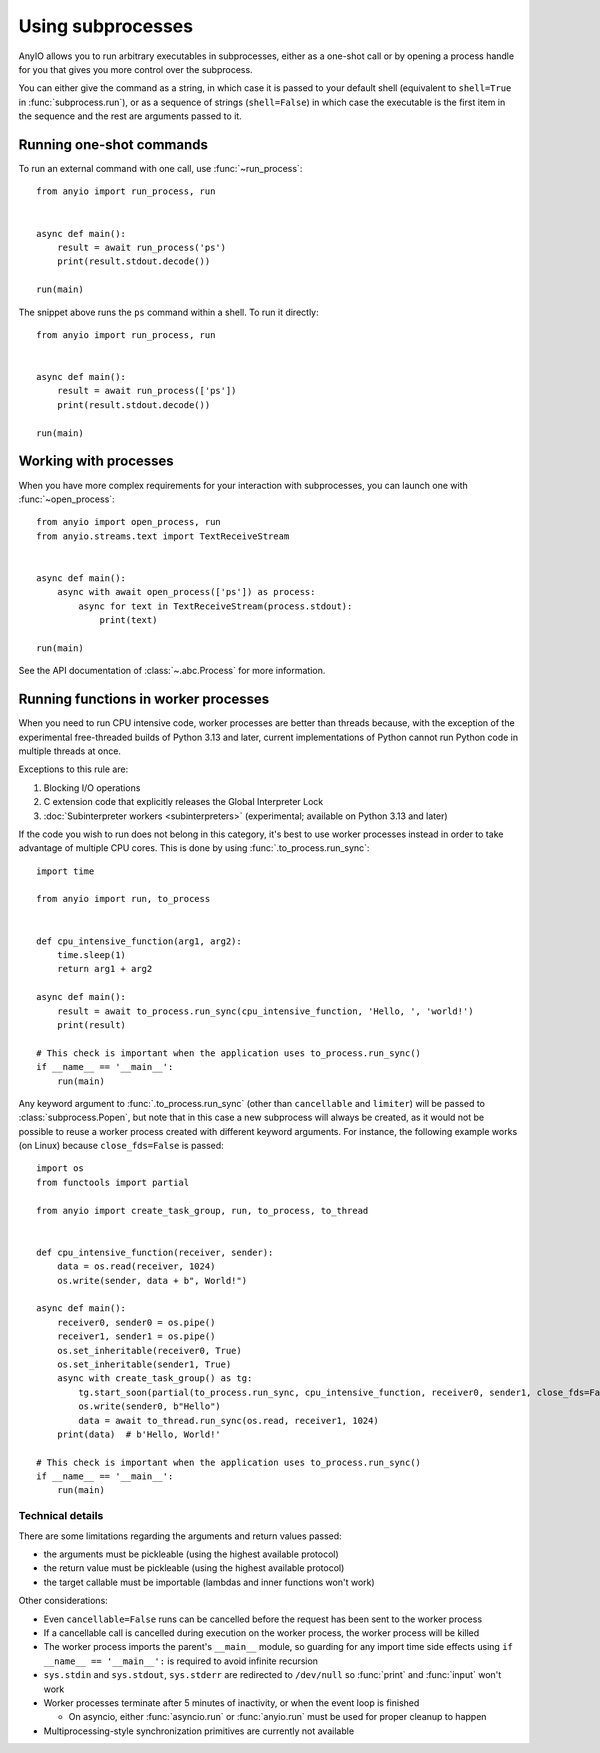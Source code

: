 Using subprocesses
==================

.. py:currentmodule:: anyio

AnyIO allows you to run arbitrary executables in subprocesses, either as a one-shot call
or by opening a process handle for you that gives you more control over the subprocess.

You can either give the command as a string, in which case it is passed to your default
shell (equivalent to ``shell=True`` in :func:`subprocess.run`), or as a sequence of
strings (``shell=False``) in which case the executable is the first item in the sequence
and the rest are arguments passed to it.

Running one-shot commands
-------------------------

To run an external command with one call, use :func:`~run_process`::

    from anyio import run_process, run


    async def main():
        result = await run_process('ps')
        print(result.stdout.decode())

    run(main)

The snippet above runs the ``ps`` command within a shell. To run it directly::

    from anyio import run_process, run


    async def main():
        result = await run_process(['ps'])
        print(result.stdout.decode())

    run(main)

Working with processes
----------------------

When you have more complex requirements for your interaction with subprocesses, you can
launch one with :func:`~open_process`::

    from anyio import open_process, run
    from anyio.streams.text import TextReceiveStream


    async def main():
        async with await open_process(['ps']) as process:
            async for text in TextReceiveStream(process.stdout):
                print(text)

    run(main)

See the API documentation of :class:`~.abc.Process` for more information.

.. _RunInProcess:

Running functions in worker processes
-------------------------------------

When you need to run CPU intensive code, worker processes are better than threads
because, with the exception of the experimental free-threaded builds of Python 3.13 and
later, current implementations of Python cannot run Python code in multiple threads at
once.

Exceptions to this rule are:

#. Blocking I/O operations
#. C extension code that explicitly releases the Global Interpreter Lock
#. :doc:`Subinterpreter workers <subinterpreters>`
   (experimental; available on Python 3.13 and later)

If the code you wish to run does not belong in this category, it's best to use worker
processes instead in order to take advantage of multiple CPU cores.
This is done by using :func:`.to_process.run_sync`::

    import time

    from anyio import run, to_process


    def cpu_intensive_function(arg1, arg2):
        time.sleep(1)
        return arg1 + arg2

    async def main():
        result = await to_process.run_sync(cpu_intensive_function, 'Hello, ', 'world!')
        print(result)

    # This check is important when the application uses to_process.run_sync()
    if __name__ == '__main__':
        run(main)

Any keyword argument to :func:`.to_process.run_sync` (other than ``cancellable`` and
``limiter``) will be passed to :class:`subprocess.Popen`, but note that in this case
a new subprocess will always be created, as it would not be possible to reuse a worker
process created with different keyword arguments. For instance, the following example
works (on Linux) because ``close_fds=False`` is passed::

  import os
  from functools import partial

  from anyio import create_task_group, run, to_process, to_thread


  def cpu_intensive_function(receiver, sender):
      data = os.read(receiver, 1024)
      os.write(sender, data + b", World!")

  async def main():
      receiver0, sender0 = os.pipe()
      receiver1, sender1 = os.pipe()
      os.set_inheritable(receiver0, True)
      os.set_inheritable(sender1, True)
      async with create_task_group() as tg:
          tg.start_soon(partial(to_process.run_sync, cpu_intensive_function, receiver0, sender1, close_fds=False))
          os.write(sender0, b"Hello")
          data = await to_thread.run_sync(os.read, receiver1, 1024)
      print(data)  # b'Hello, World!'

  # This check is important when the application uses to_process.run_sync()
  if __name__ == '__main__':
      run(main)

Technical details
*****************

There are some limitations regarding the arguments and return values passed:

* the arguments must be pickleable (using the highest available protocol)
* the return value must be pickleable (using the highest available protocol)
* the target callable must be importable (lambdas and inner functions won't work)

Other considerations:

* Even ``cancellable=False`` runs can be cancelled before the request has been sent to
  the worker process
* If a cancellable call is cancelled during execution on the worker process, the worker
  process will be killed
* The worker process imports the parent's ``__main__`` module, so guarding for any
  import time side effects using ``if __name__ == '__main__':`` is required to avoid
  infinite recursion
* ``sys.stdin`` and ``sys.stdout``, ``sys.stderr`` are redirected to ``/dev/null`` so
  :func:`print` and :func:`input` won't work
* Worker processes terminate after 5 minutes of inactivity, or when the event loop is
  finished

  * On asyncio, either :func:`asyncio.run` or :func:`anyio.run` must be used for proper
    cleanup to happen
* Multiprocessing-style synchronization primitives are currently not available
